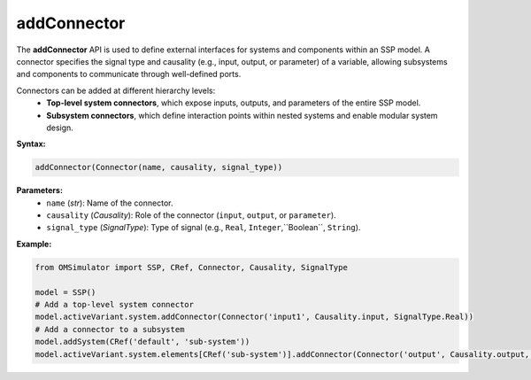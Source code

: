 addConnector
------------

The **addConnector** API is used to define external interfaces for systems
and components within an SSP model. A connector specifies the signal
type and causality (e.g., input, output, or parameter) of a variable,
allowing subsystems and components to communicate through well-defined
ports.

Connectors can be added at different hierarchy levels:
  - **Top-level system connectors**, which expose inputs, outputs, and parameters
    of the entire SSP model.
  - **Subsystem connectors**, which define interaction points within nested
    systems and enable modular system design.

**Syntax:**

.. code-block:: python

   addConnector(Connector(name, causality, signal_type))

**Parameters:**
  - ``name`` (*str*): Name of the connector.
  - ``causality`` (*Causality*): Role of the connector (``input``, ``output``, or ``parameter``).
  - ``signal_type`` (*SignalType*): Type of signal (e.g., ``Real``, ``Integer``,``Boolean``, ``String``).

**Example:**

.. code-block:: python

   from OMSimulator import SSP, CRef, Connector, Causality, SignalType

   model = SSP()
   # Add a top-level system connector
   model.activeVariant.system.addConnector(Connector('input1', Causality.input, SignalType.Real))
   # Add a connector to a subsystem
   model.addSystem(CRef('default', 'sub-system'))
   model.activeVariant.system.elements[CRef('sub-system')].addConnector(Connector('output', Causality.output, SignalType.Real))
